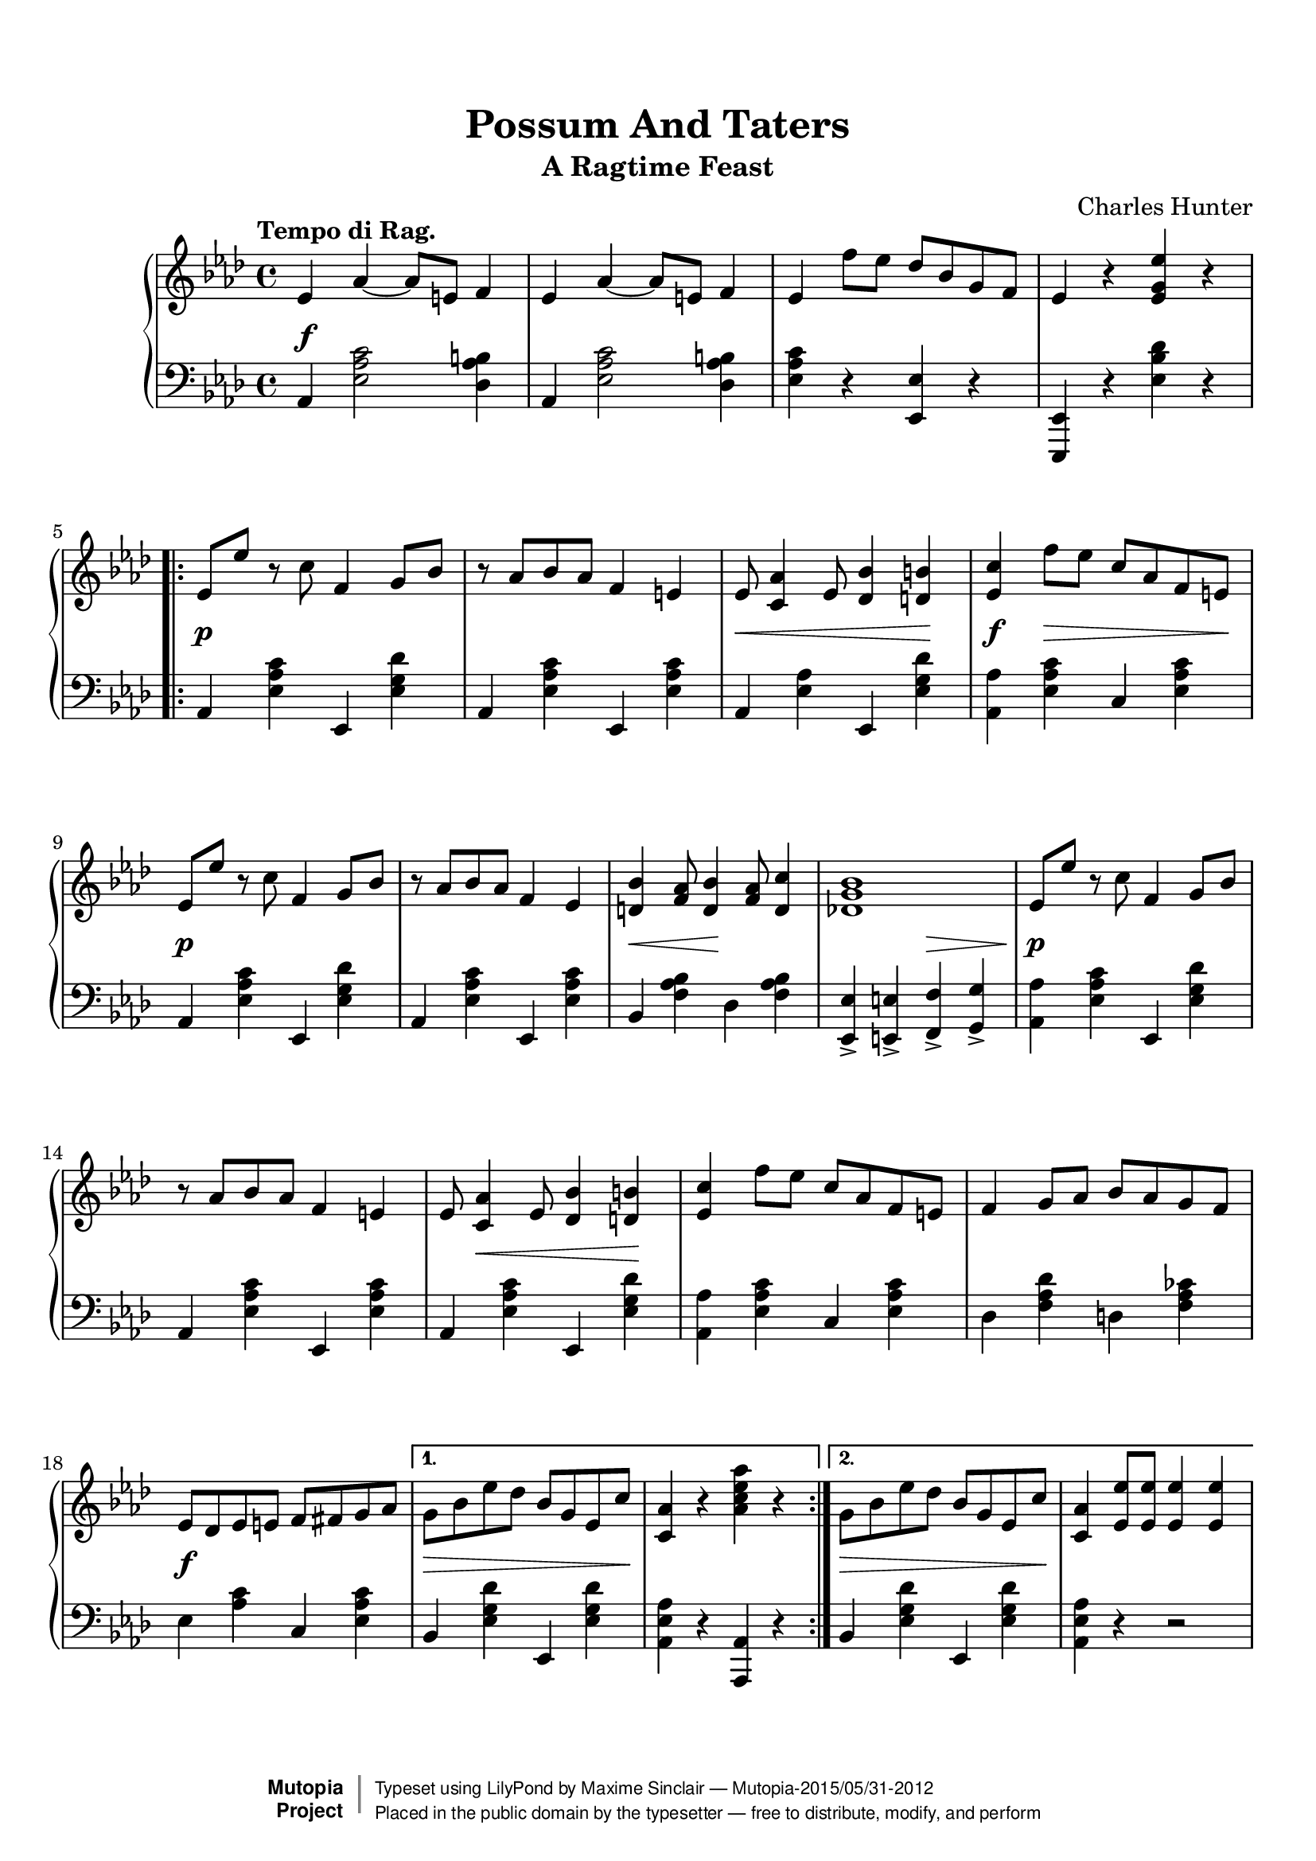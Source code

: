 \version "2.18.2"

%---------------------------------------------------------------------
%--Paper-size setting must be commented out or deleted upon submission.
%--LilyPond engraves to paper size A4 by default.
%--Uncomment the setting below to validate your typesetting
%--in "letter" sizing.
%--Mutopia publishes both A4 and letter-sized versions.
%---------------------------------------------------------------------
% #(set-default-paper-size "letter")

%--Default staff size is 20
#(set-global-staff-size 20)

\paper {
    top-margin = 8\mm                              %-minimum top-margin: 8mm
    top-markup-spacing.basic-distance = #6         %-dist. from bottom of top margin to the first markup/title
    markup-system-spacing.basic-distance = #7      %-dist. from header/title to first system
    top-system-spacing.basic-distance = #12        %-dist. from top margin to system in pages with no titles
    last-bottom-spacing.basic-distance = #20       %-pads music from copyright block
    system-system-spacing.basic-distance = #18     %-dist. from system to the next one		
}

\header {
  title = "Possum And Taters"
  subtitle = "A Ragtime Feast"
  composer = "Charles Hunter"
  date = "1900"

  mutopiacomposer = "HunterC"
  mutopiainstrument = "Piano"
  style = "Jazz"
  license = "Public Domain"
  source = "Henry A. French, April 20, 1900"
  sourceurl = "http://library.duke.edu/digitalcollections/hasm_b0924/"

  filename = "PossumAndTaters.ly"
  maintainer = "Maxime Sinclair"
  maintainerEmail = "maxime.sinclair at gmail.com"

 % Footer, tagline, and copyright blocks are included here for reference
 % and spacing purposes only.  There's no need to change these.
 % These blocks will be overridden by Mutopia during the publishing process.
 footer = "Mutopia-2015/05/31-2012"
 copyright =  \markup { \override #'(baseline-skip . 0 ) \right-column { \sans \bold \with-url #"http://www.MutopiaProject.org" { \abs-fontsize #9  "Mutopia " \concat { \abs-fontsize #12 \with-color #white \char ##x01C0 \abs-fontsize #9 "Project " } } } \override #'(baseline-skip . 0 ) \center-column { \abs-fontsize #11.9 \with-color #grey \bold { \char ##x01C0 \char ##x01C0 } } \override #'(baseline-skip . 0 ) \column { \abs-fontsize #8 \sans \concat { " Typeset using " \with-url #"http://www.lilypond.org" "LilyPond" " by " \maintainer " " \char ##x2014 " " \footer } \concat { \concat { \abs-fontsize #8 \sans{ " Placed in the " \with-url #"http://creativecommons.org/licenses/publicdomain" "public domain" " by the typesetter " \char ##x2014 " free to distribute, modify, and perform" } } \abs-fontsize #13 \with-color #white \char ##x01C0 } } }
 tagline = ##f
}

mbreak = {
  \break
}

topphraseone = \relative c' {
  ees8\p ees' r8 c f,4 g8 bes |
  r aes bes aes f4 e |
  ees8\< <c aes'>4 ees8 <des bes'>4 <d b'>\! |
  \tag #'secondtime { \mbreak }
  <ees c'>\f f'8\> ees c aes f e\! |
  \tag #'firsttime { \mbreak }

  ees8\p ees' r8 c f,4 g8 bes |
  r aes bes aes f4 ees |
  <d bes'>\< <f aes>8 <d bes'>4\! <f aes>8 <d c'>4 |
  << <des! g bes>1 { s4 s s\> s } >> |
  \tag #'secondtime { \mbreak }
  ees8\p ees' r c f,4 g8 bes |
  \tag #'firsttime { \mbreak }

  r8 aes bes aes f4 e |
  ees8 <c aes'>4\< ees8 <des bes'>4 <d b'>\! |
  <ees c'> f'8 ees c aes f e |
  \tag #'secondtime { \mbreak }
  f4 g8 aes bes aes  g f |
  \tag #'firsttime { \mbreak }

  ees8\f des ees e f fis g aes |
}

topphraseonealttwo = \relative c'' {
  g8\> bes ees des bes g ees c'\! |
  <c, aes'>4 <ees ees'>8 <ees ees'> <ees ees'>4 <ees ees'> |
}

topphrasetwo = \relative c'' {
  g4\f ees'8 f ~ f ees f4 |
  g,2 ~ g8 ees f g |
  aes4 bes8 c ~ c bes c4 |
  ees,2 ~ ees8 ees f ees |
  \tag #'firsttime { \mbreak }

  f4 aes8 <f bes> ~ <f bes> aes <f bes>4 |
  <ees c'>4 b'8 <ees, c'> ~ <ees c'> b'8 <ees, c'>4 |
  r8 aes\< d <aes f'> ~  <aes f'> d <aes f'>4\! |
  \autoBeamOff <g bes ees>2 ~ <g bes ees>8 \autoBeamOn ees\> f g\! |
  \mbreak

  aes4 ees'8 f ~ f ees f4 |
  g,2 ~ g8 ees f g |
  aes4 bes8 c ~ c bes c4 |
  ees,2.\< r4\! |
  \tag #'secondtime { \mbreak }

  <aes des aes'>->\ff <g des' g>2-> <f aes f'>4->|
  \tag #'firsttime { \mbreak }
  <ees aes ees'>\> r r2 |
  r8\! ees g <ees c'> ~ <ees c'> g <des bes'>4
}

topphrasetwoalttwo = \relative c' {
  <c aes'>4 r <aes' c ees aes>-> r
}

top = {
  \tempo "Tempo di Rag."
  \time 4/4
  \clef treble

  \key aes \major
  \relative c' {
    ees4\f aes ~ aes8 e f4 |
    ees4 aes ~ aes8 e f4 |
    ees f'8 ees des bes g f |
    ees4 r <ees g ees'> r
    \mbreak
    \keepWithTag #'firsttime \repeat volta 2 {
      \topphraseone
    }
    \alternative {
      {
        g8\> bes ees des bes g ees c'\! |
        <c, aes'>4 r <aes' c ees aes> r |
      }
      {
        \topphraseonealttwo
      }
    }
    \mbreak
  }
  \relative c' {
    \keepWithTag #'firsttime \repeat volta 2 {
      \topphrasetwo
    }
    \alternative {
      { <c aes'>4 <ees ees'>8 <ees ees'> <ees ees'>4 <ees ees'> }
      { \topphrasetwoalttwo \mbreak }
    }
    \key des \major
    \repeat volta 2 {
      aes8\p <des f aes> ~ <des f aes> aes <des f aes>2 |
      a8\< <ees' f a> ~ <ees f a> a, <ees' f a>2\! |
      <bes bes'>4 d8 <bes bes'> ~ <bes bes'> d <aes aes'>4 |
      <ges ges'> a8 <ges bes> ~ <ges bes> a <ges bes>4 |
      \mbreak

      <ges c> b8 <ges c> ~ <ges c> b <ges c> b |
      <ges f'>4-. <ges ees'>-. <ges c>-. <ges aes>-. |
      <f bes> aes8 <f bes> ~ <f bes> aes <f bes> aes |
      <f f'>4-. <f des'>-. <f bes>-. <f aes>-. |
      \mbreak

      aes8 <des f aes> ~ <des f aes> aes <des f aes>2 |
      a8\< <ees' f a> ~ <ees f a> a, <ees' f a>2\! |
      <bes bes'>4 d8 <bes bes'> ~ <bes bes'> d <aes aes'>4 |
      <ges ges'> a8 <ges bes> ~ <ges bes> a <ges bes>4 |
      \mbreak

      <ges c> b8 <ges c> ~ <ges c> b <ges c> b |
      <ges f'>4-.\> <ges ees'>-. <ges c>-. <ges aes>-.\! |
    }
    \alternative {
      {
        <f des'>1 ~ |
        <f des'>4 aes \acciaccatura { bes16 [ aes16 ] } ges4 aes |
        \mbreak
      }
      {
        <f des'>4 f'8\f ges g aes bes c |
        <f, f'>2. r4 |
      }
    }
    \key aes \major
    \keepWithTag #'secondtime \topphraseone
    \topphraseonealttwo
    \keepWithTag #'secondtime \topphrasetwo
    \topphrasetwoalttwo \bar ".."
  }
}

bottomphraseone = \relative c {
  aes4 <ees' aes c> ees, <ees' g des'> |
  aes, <ees' aes c> ees, <ees' aes c> |
  aes, <ees' aes> ees, <ees' g des'> |
  <aes, aes'> <ees' aes c> c <ees aes c> |

  aes,4 <ees' aes c> ees, <ees' g des'> |
  aes, <ees' aes c> ees, <ees' aes c> |
  bes <f' aes bes> des <f aes bes> |
  <ees, ees'>_> <e e'>_> <f f'>_> <g g'>_> |
  <aes aes'> <ees' aes c> ees, <ees' g des'> |

  aes,4 <ees' aes c> ees, <ees' aes c> |
  aes, <ees' aes c> ees, <ees' g des'> |
  <aes, aes'> <ees' aes c> c <ees aes c> |
  des <f aes des> d <f aes ces> |

  ees4 <aes c> c, <ees aes c> |
}

bottomphraseonealttwo = \relative c {
  bes4 <ees g des'> ees, <ees' g des'> |
  <aes, ees' aes> r r2
}

bottomphrasetwo = \relative c {
  bes4 <ees g des'> ees, <ees' g des'> |
  bes <ees g des'> ees, <ees' g des'> |
  aes, <ees' aes c> ees, <ees' aes c> |
  aes, <ees' aes c> c <ees aes c> |

  des <f aes des> bes, <f' aes des> |
  aes, <ees' aes c> c <ees aes c> |
  d <aes' bes d> bes, <aes' bes d> |
  <ees ees'>-> <des! des'!>-> <c c'>-> <bes bes'>-> |

  <aes aes'> <ees' aes c> c <ees aes c> |
  bes <ees g des'> ees, <ees' g des'> |
  aes, <ees' aes c> ees, <ees' aes c> |
  <aes, aes'> <c c'>-> <des des'>-> <ees ees'>-> |

  <f f'> <ees ees'>2 <des des'>4 |
  <c c'> bes'8 c ~ c bes aes4 |
  <ees, ees'> <e e'> <f f'> <g g'> |
}

bottomphrasetwoalttwo = \relative c {
  <aes ees' aes>4 r <aes, aes'>-> r
}

bottom =  {
  \time 4/4
  \clef bass

  \key aes \major
  \relative c {
    aes4 <ees' aes c>2 <des aes' b>4 |
    aes4 <ees' aes c>2 <des aes' b>4 |
    <ees aes c> r <ees ees,> r |
    <ees, ees,> r <ees' bes' des> r

    \repeat volta 2 {
      \bottomphraseone
    }
    \alternative {
      {
        bes4 <ees g des'> ees, <ees' g des'> |
        <aes, ees' aes> r <aes, aes'> r
      }
      {
        \bottomphraseonealttwo
      }
    }
  }
  \relative c {
    \repeat volta 2 {
      \bottomphrasetwo
    }
    \alternative {
      {
        <aes aes'> r r2
      }
      {
        \bottomphrasetwoalttwo
      }
    }
    \key des \major
    \relative c
    \repeat volta 2 {
      des4 <aes' des f> aes, <aes' des f> |
      c, <c' ees f> f,, <c'' ees f> |
      bes, <aes' bes d> f, <aes' bes d> |
      ges, <ges' bes ees> ees, <ges' bes ees> |

      aes, <ges' aes c> ees, <ges' aes c> |
      aes, <ges' aes c> ees, <ges' aes c> |
      des <f aes des> aes, <f' aes des> |
      des <f aes des> aes, <f' aes des> |

      des4 <aes' des f> aes, <aes' des f> |
      c, <a' ees' f> f, <a' ees' f> |
      bes, <aes' bes d> f, <aes' bes d> |
      ges, <ges' bes ees> ees, <ges' bes ees> |

      aes, <ges' aes c> ees, <ges' aes c> |
      aes, <ges' aes c> ees, <ges' aes c> |
    }
    \alternative {
      {
        <des des'>-> <bes bes'>-> <aes aes'>-> <f f'>-> |
        <des des'>-> r r2 |
      }
      {
        <des' aes' des>4 r <aes, aes'> r |
        <des, des'>2. r4 |
      }
    }
    \key aes \major
    \bottomphraseone
    \bottomphraseonealttwo
    \bottomphrasetwo
    \bottomphrasetwoalttwo
  }
}


\score {
  \context PianoStaff \with {
  }
  <<
    \context Staff = "up" {
      % Vertical centering of the expression marks
      \override DynamicLineSpanner.staff-padding = #3.5
      \top
    }
    \context Staff = "down" \bottom
  >>

  \layout {}
  \midi { \tempo 4 = 120 }
}
